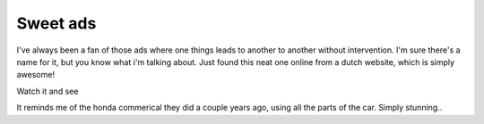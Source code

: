 .. post:: 2008-02-08 11:32:20

Sweet ads
=========

I've always been a fan of those ads where one things leads to
another to another without intervention. I'm sure there's a name
for it, but you know what i'm talking about. Just found this neat
one online from a dutch website, which is simply awesome!

Watch it and see

It reminds me of the honda commerical they did a couple years ago,
using all the parts of the car. Simply stunning..


